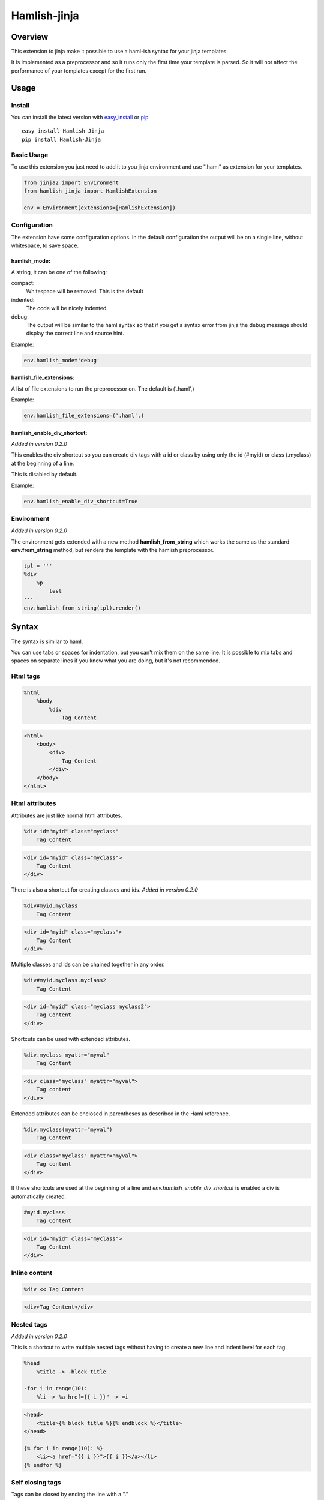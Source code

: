 ========================
Hamlish-jinja
========================

Overview
========

This extension to jinja make it possible to use a haml-ish
syntax for your jinja templates.

It is implemented as a preprocessor and so it runs only
the first time your template is parsed. So it will not
affect the performance of your templates except for the first
run.

Usage
=====

Install
--------

You can install the latest version with
`easy_install <http://peak.telecommunity.com/DevCenter/EasyInstall>`_
or
`pip <http://pypi.python.org/pypi/pip>`_

::

    easy_install Hamlish-Jinja
    pip install Hamlish-Jinja


Basic Usage
-----------

To use this extension you just need to add it to you jinja
environment and use ".haml" as extension for your templates.

.. code-block:: python

    from jinja2 import Environment
    from hamlish_jinja import HamlishExtension

    env = Environment(extensions=[HamlishExtension])


Configuration
-------------

The extension have some configuration options.
In the default configuration the output will be on
a single line, without whitespace, to save space.

hamlish_mode:
~~~~~~~~~~~~~

A string, it can be one of the following:

compact:
    Whitespace will be removed. This is the default

indented:
    The code will be nicely indented.

debug:
    The output will be similar to the haml syntax so that
    if you get a syntax error from jinja the debug message
    should display the correct line and source hint.


Example:

.. code-block:: python

    env.hamlish_mode='debug'



hamlish_file_extensions:
~~~~~~~~~~~~~~~~~~~~~~~~

A list of file extensions to run the preprocessor on. The default
is ('.haml',)

Example:

.. code-block:: python

    env.hamlish_file_extensions=('.haml',)


hamlish_enable_div_shortcut:
~~~~~~~~~~~~~~~~~~~~~~~~~~~~
*Added in version 0.2.0*

This enables the div shortcut so you can create div tags with a id or class
by using only the id (#myid) or class (.myclass) at the beginning of a line.

This is disabled by default.

Example:

.. code-block:: python

    env.hamlish_enable_div_shortcut=True


Environment
-----------
*Added in version 0.2.0*

The environment gets extended with a new method **hamlish_from_string**
which works the same as the standard **env.from_string** method, but renders
the template with the hamlish preprocessor.

.. code-block:: haml

    tpl = '''
    %div
        %p
            test
    '''
    env.hamlish_from_string(tpl).render()


Syntax
======

The syntax is similar to haml.

You can use tabs or spaces for indentation, but you can't mix them
on the same line.
It is possible to mix tabs and spaces on separate lines if you
know what you are doing, but it's not recommended.


Html tags
---------

.. code-block:: haml

    %html
        %body
            %div
                Tag Content

.. code-block:: html

    <html>
        <body>
            <div>
                Tag Content
            </div>
        </body>
    </html>


Html attributes
---------------

Attributes are just like normal html attributes.

.. code-block:: haml

    %div id="myid" class="myclass"
        Tag Content

.. code-block:: html

    <div id="myid" class="myclass">
        Tag Content
    </div>


There is also a shortcut for creating classes and ids.
*Added in version 0.2.0*

.. code-block:: haml

    %div#myid.myclass
        Tag Content

.. code-block:: html

    <div id="myid" class="myclass">
        Tag Content
    </div>

Multiple classes and ids can be chained together in
any order.

.. code-block:: haml

    %div#myid.myclass.myclass2
        Tag Content

.. code-block:: html

    <div id="myid" class="myclass myclass2">
        Tag Content
    </div>


Shortcuts can be used with extended attributes.

.. code-block:: haml

    %div.myclass myattr="myval"
        Tag Content

.. code-block:: html

    <div class="myclass" myattr="myval">
        Tag content
    </div>


Extended attributes can be enclosed in parentheses as described in the Haml
reference.

.. code-block:: haml

    %div.myclass(myattr="myval")
        Tag Content

.. code-block:: html

    <div class="myclass" myattr="myval">
        Tag content
    </div>


If these shortcuts are used at the beginning of a line and
*env.hamlish_enable_div_shortcut* is enabled a div is automatically created.

.. code-block:: haml

    #myid.myclass
        Tag Content

.. code-block:: html

    <div id="myid" class="myclass">
        Tag Content
    </div>


Inline content
---------------

.. code-block:: haml

    %div << Tag Content

.. code-block:: html

    <div>Tag Content</div>


Nested tags
---------------
*Added in version 0.2.0*

This is a shortcut to write multiple nested tags without
having to create a new line and indent level for each tag.

.. code-block:: haml

    %head
        %title -> -block title

    -for i in range(10):
        %li -> %a href={{ i }}" -> =i

.. code-block:: html

    <head>
        <title>{% block title %}{% endblock %}</title>
    </head>

    {% for i in range(10): %}
        <li><a href="{{ i }}">{{ i }}</a></li>
    {% endfor %}


Self closing tags
-----------------

Tags can be closed by ending the line with a "."

Some tags ar automatically closed:
br, img, link, hr, meta, input

.. code-block:: haml

    %br
    %div.

.. code-block:: html

    <br />
    <div />



Continued lines
----------------

Long lines can be split over many lines by ending the line with "\\"
The indent of the line after the "\\" will be ignored.

.. code-block:: haml

    %div style="background: red;\
            color: blue; \
            text-decoration: underline;"
        Tag Content

.. code-block:: html

    <div style="background: red;color: blue; text-decoration: underline;">
        Tag Content
    </div>



Escaped lines
--------------

Lines that start with one of the special characters can
be escaped with "\\"

.. code-block:: haml

    \%div

.. code-block:: haml

    %div



Jinja tags
----------

Jinja tags starts with "-"

.. code-block:: haml

    -extends "layout.haml"

    %ul
        -for user in users:
            %li << {{ user }}
        -else:
            %li << No users

.. code-block:: html

    {% extends "layout.haml" %}

    <ul>
        {% for user in users: %}
            <li>{{ user }}</li>
        {% else: %}
            <li>No users</li>
        {% endfor %}
    </ul>


Jinja Variables
---------------

Variables can be output directly in content by using the normal
{{ }} syntax.
or "=" can be used to output a variable on beginning of lines.

.. code-block:: haml

    -macro input(type, value):
        %input type="{{ type }}" value="{{ value }}".

    %form action="" method="post"
        %p
            =input(type="text", value="Test")

.. code-block:: html

    {% macro input(type, value): %}
        <input type="{{ type }}" value="{{ value }}" />
    {% endmacro %}

    <form action="" method="post">
        <p>
            {{ input(type="text", value="Test") }}
        </p>
    </form>



Preformatted lines
------------------

.. code-block:: haml

    %pre
        |def test(name):
        |    print name

.. code-block:: html

    <pre>
    def test(name):
        print name
    </pre>


Line comments
-------------
*Added in version 0.2.0*

Single lines can be commented by starting the line with a ";".
The lines will not be in the output.

.. code-block:: haml

    ;Test comment
    ;Test commnet
    %div
        ;%div
            Tag Content

.. code-block:: html

    <div>
        Tag Content
    </div>


Example Template
================

.. code-block:: haml

    ;This is a test template
    ;to show the syntax
    -extends "base.haml"
    -import "lib/forms.haml" as forms

    -block title << Page Title

    -block content:
        -call forms.form_frame(form):
            %p
                =forms.input(form.username, type="text")
            %p
                =forms.input(form.password, type="password")
            %p
                %input type="submit" value="Login"


.. code-block:: html

    {% extends "base.haml" %}
    {% import "lib/forms.haml" as forms %}

    {% block title %}Page Title{% endblock %}

    {% block content: %}
        {% call forms.form_frame(form): %}
            <p>
                {{ forms.input(form.username, type="text") }}
            </p>
            <p>
                {{ forms.input(form.password, type="password") }}
            </p>
            <p>
                <input type="submit" value="Login" />
            </p>
        {% endcall %}
    {% endblock %}


Hamlish Tag Extension
=====================
*Added in version 0.2.0*

This extension add a {% haml %}{% endhaml %} to jinja so you can embed
haml inside you html templates.


Usage
-----

To use this extension just add it to the jinja environment.

.. code-block:: python

    from jinja2 import Environment
    from hamlish_jinja import HamlishTagExtension

    env = Environment(extensions=[HamlishTagExtension])


This extension uses the same configuration options as the HamlishExtension,
except that the env.hamlish_file_extensions option is not used.


Example
-------

.. code-block:: html

    <html>
        <head><title>Example</title></head>
        <body>
        {% haml %}

        %form action="{{ action }}" method="post"
           -if form.has_errors():
              %ul.errors
                 -for err in form.errors:
                    %li -> =err

           %ul
              -for field in form:
                 %li -> =field

           %div.buttons
              %input type="submit" name="submit"
              %input type="submit" name="preview"

        {% endhaml %}
        </body>
    </html>
